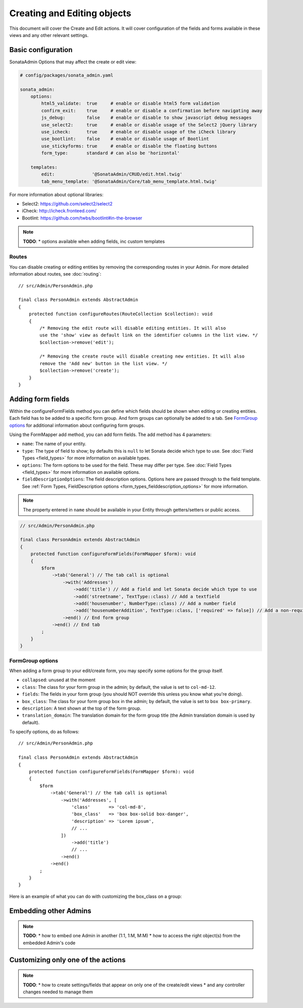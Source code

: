Creating and Editing objects
============================

This document will cover the Create and Edit actions. It will cover configuration
of the fields and forms available in these views and any other relevant settings.

Basic configuration
-------------------

SonataAdmin Options that may affect the create or edit view:

.. code-block:: yaml

    # config/packages/sonata_admin.yaml

    sonata_admin:
        options:
            html5_validate:  true     # enable or disable html5 form validation
            confirm_exit:    true     # enable or disable a confirmation before navigating away
            js_debug:        false    # enable or disable to show javascript debug messages
            use_select2:     true     # enable or disable usage of the Select2 jQuery library
            use_icheck:      true     # enable or disable usage of the iCheck library
            use_bootlint:    false    # enable or disable usage of Bootlint
            use_stickyforms: true     # enable or disable the floating buttons
            form_type:       standard # can also be 'horizontal'

        templates:
            edit:              '@SonataAdmin/CRUD/edit.html.twig'
            tab_menu_template: '@SonataAdmin/Core/tab_menu_template.html.twig'

For more information about optional libraries:

- Select2: https://github.com/select2/select2
- iCheck: http://icheck.fronteed.com/
- Bootlint: https://github.com/twbs/bootlint#in-the-browser

.. note::

    **TODO**:
    * options available when adding fields, inc custom templates

Routes
~~~~~~

You can disable creating or editing entities by removing the corresponding routes in your Admin.
For more detailed information about routes, see :doc:`routing`::

    // src/Admin/PersonAdmin.php

    final class PersonAdmin extends AbstractAdmin
    {
        protected function configureRoutes(RouteCollection $collection): void
        {
            /* Removing the edit route will disable editing entities. It will also
            use the 'show' view as default link on the identifier columns in the list view. */
            $collection->remove('edit');

            /* Removing the create route will disable creating new entities. It will also
            remove the 'Add new' button in the list view. */
            $collection->remove('create');
        }
    }

Adding form fields
------------------

Within the configureFormFields method you can define which fields should
be shown when editing or creating entities.
Each field has to be added to a specific form group. And form groups can
optionally be added to a tab. See `FormGroup options`_ for additional
information about configuring form groups.

Using the FormMapper add method, you can add form fields. The add method
has 4 parameters:

- ``name``: The name of your entity.
- ``type``: The type of field to show; by defaults this is ``null`` to let
  Sonata decide which type to use. See :doc:`Field Types <field_types>`
  for more information on available types.
- ``options``: The form options to be used for the field. These may differ
  per type. See :doc:`Field Types <field_types>` for more information on
  available options.
- ``fieldDescriptionOptions``: The field description options. Options here
  are passed through to the field template. See :ref:`Form Types, FieldDescription
  options <form_types_fielddescription_options>` for more information.

.. note::

    The property entered in ``name`` should be available in your Entity
    through getters/setters or public access.

.. code-block:: php

    // src/Admin/PersonAdmin.php

    final class PersonAdmin extends AbstractAdmin
    {
        protected function configureFormFields(FormMapper $form): void
        {
            $form
                ->tab('General') // The tab call is optional
                    ->with('Addresses')
                        ->add('title') // Add a field and let Sonata decide which type to use
                        ->add('streetname', TextType::class) // Add a textfield
                        ->add('housenumber', NumberType::class) // Add a number field
                        ->add('housenumberAddition', TextType::class, ['required' => false]) // Add a non-required text field
                    ->end() // End form group
                ->end() // End tab
            ;
        }
    }

FormGroup options
~~~~~~~~~~~~~~~~~

When adding a form group to your edit/create form, you may specify some
options for the group itself.

- ``collapsed``: unused at the moment
- ``class``: The class for your form group in the admin; by default, the
  value is set to ``col-md-12``.
- ``fields``: The fields in your form group (you should NOT override this
  unless you know what you're doing).
- ``box_class``: The class for your form group box in the admin; by default,
  the value is set to ``box box-primary``.
- ``description``: A text shown at the top of the form group.
- ``translation_domain``: The translation domain for the form group title
  (the Admin translation domain is used by default).

To specify options, do as follows::

    // src/Admin/PersonAdmin.php

    final class PersonAdmin extends AbstractAdmin
    {
        protected function configureFormFields(FormMapper $form): void
        {
            $form
                ->tab('General') // the tab call is optional
                    ->with('Addresses', [
                        'class'       => 'col-md-8',
                        'box_class'   => 'box box-solid box-danger',
                        'description' => 'Lorem ipsum',
                        // ...
                    ])
                        ->add('title')
                        // ...
                    ->end()
                ->end()
            ;
        }
    }

Here is an example of what you can do with customizing the box_class on
a group:

.. figure:: ../images/box_class.png
   :align: center
   :alt: Box Class
   :width: 500

Embedding other Admins
----------------------

.. note::

    **TODO**:
    * how to embed one Admin in another (1:1, 1:M, M:M)
    * how to access the right object(s) from the embedded Admin's code

Customizing only one of the actions
-----------------------------------

.. note::

    **TODO**:
    * how to create settings/fields that appear on only one of the create/edit views
    * and any controller changes needed to manage them
